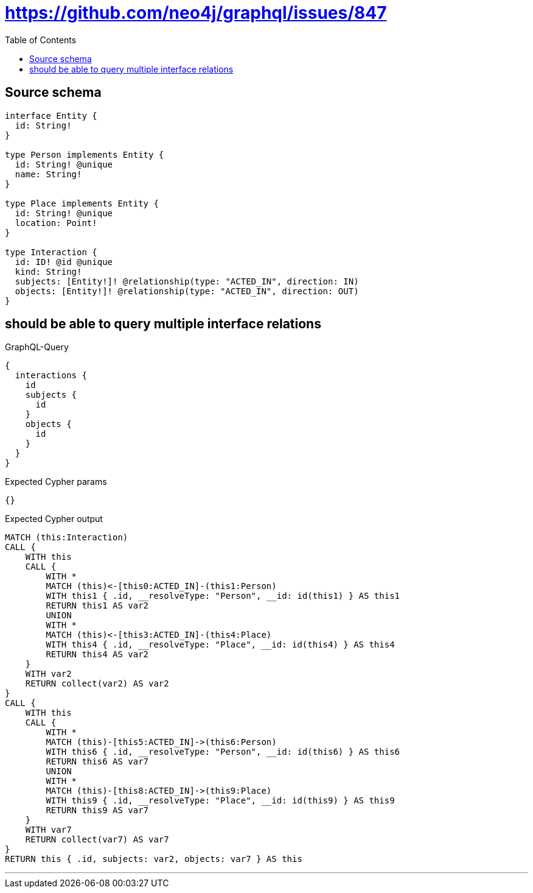 :toc:

= https://github.com/neo4j/graphql/issues/847

== Source schema

[source,graphql,schema=true]
----
interface Entity {
  id: String!
}

type Person implements Entity {
  id: String! @unique
  name: String!
}

type Place implements Entity {
  id: String! @unique
  location: Point!
}

type Interaction {
  id: ID! @id @unique
  kind: String!
  subjects: [Entity!]! @relationship(type: "ACTED_IN", direction: IN)
  objects: [Entity!]! @relationship(type: "ACTED_IN", direction: OUT)
}
----
== should be able to query multiple interface relations

.GraphQL-Query
[source,graphql]
----
{
  interactions {
    id
    subjects {
      id
    }
    objects {
      id
    }
  }
}
----

.Expected Cypher params
[source,json]
----
{}
----

.Expected Cypher output
[source,cypher]
----
MATCH (this:Interaction)
CALL {
    WITH this
    CALL {
        WITH *
        MATCH (this)<-[this0:ACTED_IN]-(this1:Person)
        WITH this1 { .id, __resolveType: "Person", __id: id(this1) } AS this1
        RETURN this1 AS var2
        UNION
        WITH *
        MATCH (this)<-[this3:ACTED_IN]-(this4:Place)
        WITH this4 { .id, __resolveType: "Place", __id: id(this4) } AS this4
        RETURN this4 AS var2
    }
    WITH var2
    RETURN collect(var2) AS var2
}
CALL {
    WITH this
    CALL {
        WITH *
        MATCH (this)-[this5:ACTED_IN]->(this6:Person)
        WITH this6 { .id, __resolveType: "Person", __id: id(this6) } AS this6
        RETURN this6 AS var7
        UNION
        WITH *
        MATCH (this)-[this8:ACTED_IN]->(this9:Place)
        WITH this9 { .id, __resolveType: "Place", __id: id(this9) } AS this9
        RETURN this9 AS var7
    }
    WITH var7
    RETURN collect(var7) AS var7
}
RETURN this { .id, subjects: var2, objects: var7 } AS this
----

'''

